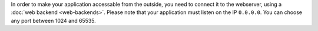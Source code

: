 In order to make your application accessable from the outside, you need to
connect it to the webserver, using a :doc:`web backend <web-backends>`. Please note
that your application must listen on the IP ``0.0.0.0``. You can choose any port
between 1024 and 65535.
